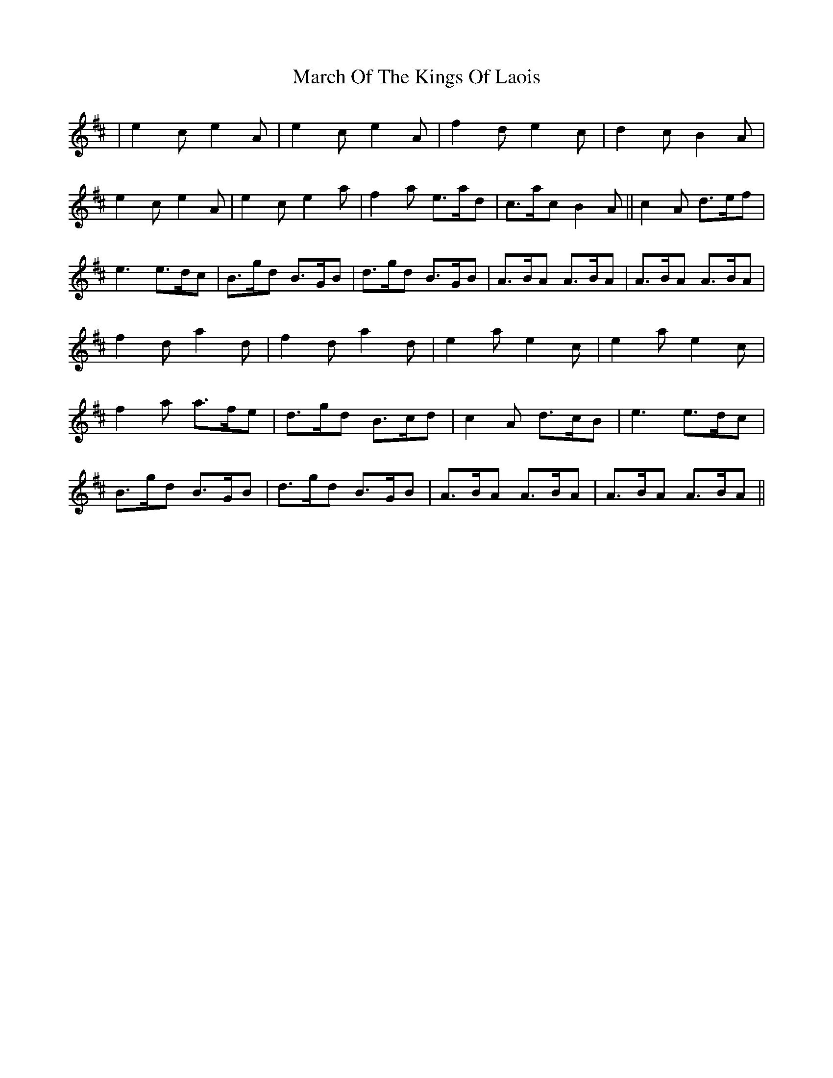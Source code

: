 X: 25406
T: March Of The Kings Of Laois
R: march
M: 
K: Amixolydian
|e2c e2A|e2c e2A|f2d e2c|d2c B2A|
e2c e2A|e2c e2a|f2a e>ad|c>ac B2A||c2A d>ef|
e3 e>dc|B>gd B>GB|d>gd B>GB|A>BA A>BA|A>BA A>BA|
f2d a2d|f2d a2d|e2a e2c|e2a e2c|
f2a a>fe|d>gd B>cd|c2A d>cB|e3 e>dc|
B>gd B>GB|d>gd B>GB|A>BA A>BA|A>BA A>BA||

